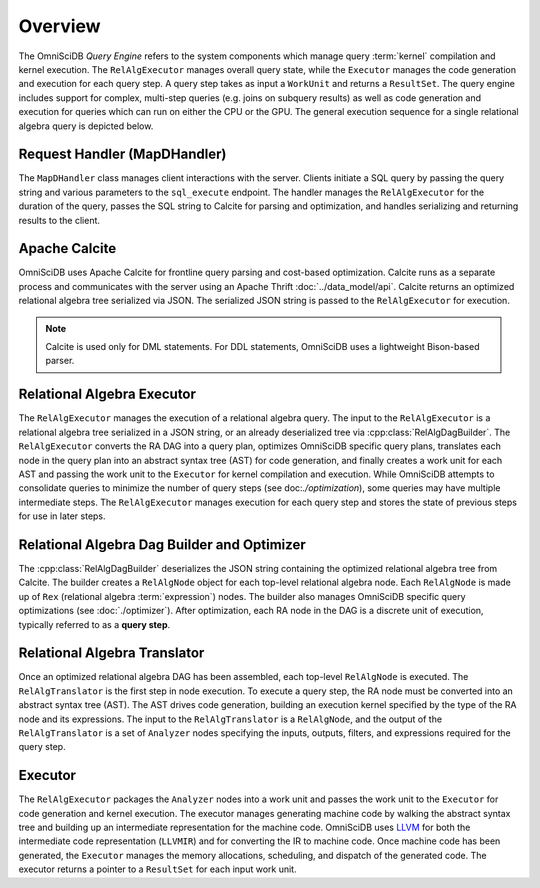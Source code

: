 Overview
========

The OmniSciDB *Query Engine* refers to the system components which manage query :term:`kernel` compilation and kernel execution. The ``RelAlgExecutor`` manages overall query state, while the ``Executor`` manages the code generation and execution for each query step. A query step takes as input a ``WorkUnit`` and returns a ``ResultSet``. The query engine includes support for complex, multi-step queries (e.g. joins on subquery results) as well as code generation and execution for queries which can run on either the CPU or the GPU. The general execution sequence for a single relational algebra query is depicted below.

.. uml::
    :align: center

    @startuml
    Client -> MapDHandler: Send SQL String

    MapDHandler -> Calcite: Parse SQL String

    Calcite -> MapDHandler: Return Optimized RA

    MapDHandler -> RelAlgExecutor: Execute RA Query

    group RelAlgExecutor
        loop until all query steps are processed
            RelAlgExecutor -> Executor: Execute Query Step
            Executor -> RelAlgExecutor: Return Result Set
    end

    RelAlgExecutor -> MapDHandler: Return Result Set

    MapDHandler -> Client: Return Serialized Results
    
    @enduml

Request Handler (MapDHandler)
~~~~~~~~~~~~~~~~~~~~~~~~~~~~~

The ``MapDHandler`` class manages client interactions with the server. Clients initiate a SQL query by passing the query string and various parameters to the ``sql_execute`` endpoint. The handler manages the ``RelAlgExecutor`` for the duration of the query, passes the SQL string to Calcite for parsing and optimization, and handles serializing and returning results to the client.

Apache Calcite 
~~~~~~~~~~~~~~~

OmniSciDB uses Apache Calcite for frontline query parsing and cost-based optimization. Calcite runs as a separate process and communicates with the server using an Apache Thrift :doc:`../data_model/api`. Calcite returns an optimized relational algebra tree serialized via JSON. The serialized JSON string is passed to the ``RelAlgExecutor`` for execution.

.. note::
    Calcite is used only for DML statements. For DDL statements,
    OmniSciDB uses a lightweight Bison-based parser.

Relational Algebra Executor
~~~~~~~~~~~~~~~~~~~~~~~~~~~

The ``RelAlgExecutor`` manages the execution of a relational algebra query. The input to the ``RelAlgExecutor`` is a relational algebra tree serialized in a JSON string, or an already deserialized tree via :cpp:class:`RelAlgDagBuilder`. The ``RelAlgExecutor`` converts the RA DAG into a query plan, optimizes OmniSciDB specific query plans, translates each node in the query plan into an abstract syntax tree (AST) for code generation, and finally creates a work unit for each AST and passing the work unit to the ``Executor`` for kernel compilation and execution. While OmniSciDB attempts to consolidate queries to minimize the number of query steps (see doc:`./optimization`), some queries may have multiple intermediate steps. The ``RelAlgExecutor`` manages execution for each query step and stores the state of previous steps for use in later steps. 

.. uml::
    :align: center

    @startuml
    RelAlgExecutor -> RelAlgDagBuilder: Deserialize RA 

    RelAlgDagBuilder -> RelAlgOptimizer: OmniSciDB Specific RA Tree Optimization

    RelAlgOptimizer -> RelAlgDagBuilder: Return Optimized RA Tree

    RelAlgDagBuilder -> RelAlgExecutor: Return Optimized RA Tree

    group Per Query Step

    RelAlgExecutor -> RelAlgTranslator: Translate Query Step into AST

    RelAlgTranslator -> RelAlgExecutor: Return AST Node

    RelAlgExecutor -> Executor: Execute Work Unit

    Executor -> RelAlgExecutor: Return Result Set

    end
    
    @enduml

Relational Algebra Dag Builder and Optimizer
~~~~~~~~~~~~~~~~~~~~~~~~~~~~~~~~~~~~~~~~~~~~~~~~~~~~~

The :cpp:class:`RelAlgDagBuilder` deserializes the JSON string containing the optimized relational algebra tree from Calcite. The builder creates a ``RelAlgNode`` object for each top-level relational algebra node. Each ``RelAlgNode`` is made up of ``Rex`` (relational algebra :term:`expression`) nodes. The builder also manages OmniSciDB specific query optimizations (see :doc:`./optimizer`). After optimization, each RA node in the DAG is a discrete unit of execution, typically referred to as a **query step**.

Relational Algebra Translator
~~~~~~~~~~~~~~~~~~~~~~~~~~~~~

Once an optimized relational algebra DAG has been assembled, each top-level ``RelAlgNode`` is executed. The ``RelAlgTranslator`` is the first step in node execution. To execute a query step, the RA node must be converted into an abstract syntax tree (AST). The AST drives code generation, building an execution kernel specified by the type of the RA node and its expressions. The input to the ``RelAlgTranslator`` is a ``RelAlgNode``, and the output of the ``RelAlgTranslator`` is a set of ``Analyzer`` nodes specifying the inputs, outputs, filters, and expressions required for the query step. 

Executor
~~~~~~~~

The ``RelAlgExecutor`` packages the ``Analyzer`` nodes into a work unit and passes the work unit to the ``Executor`` for code generation and kernel execution. The executor manages generating machine code by walking the abstract syntax tree and building up an intermediate representation for the machine code. OmniSciDB uses `LLVM <https://llvm.org>`_ for both the intermediate code representation (``LLVMIR``) and for converting the IR to machine code. Once machine code has been generated, the ``Executor`` manages the memory allocations, scheduling, and dispatch of the generated code. The executor returns a pointer to a ``ResultSet`` for each input work unit. 
